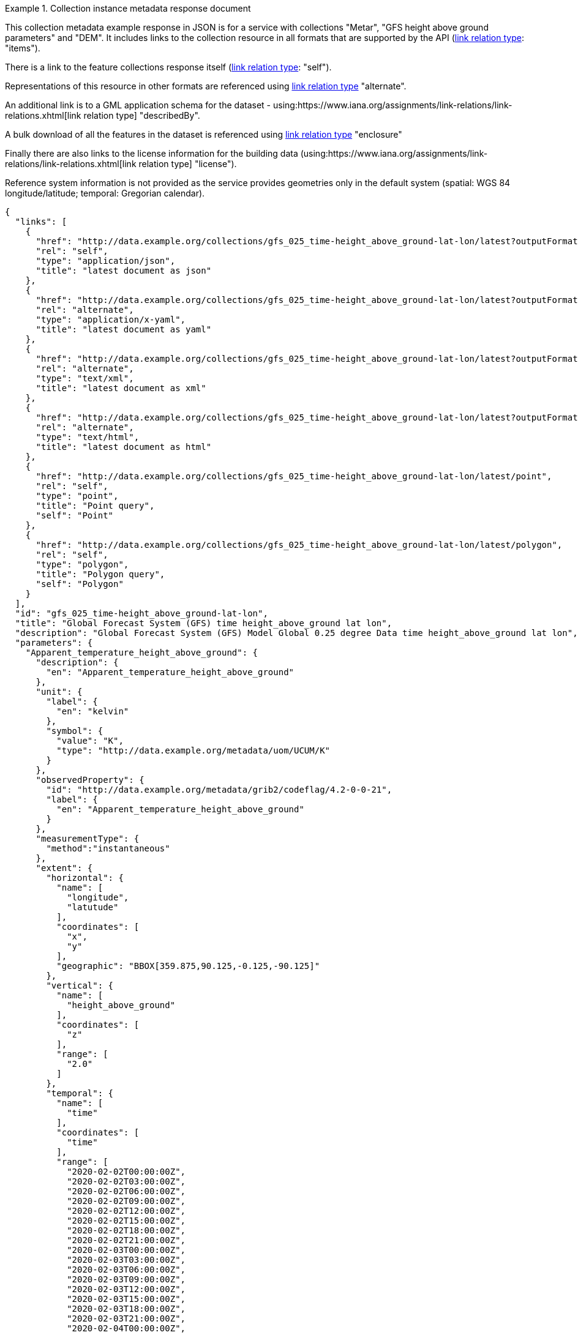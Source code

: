 .Collection instance metadata response document
=================
This collection metadata example response in JSON is for a service with collections "Metar", "GFS height above ground parameters" and "DEM". It includes links to the collection resource in all formats that are supported by the API (link:https://www.iana.org/assignments/link-relations/link-relations.xhtml[link relation type]: "items").

There is a link to the feature collections response itself (link:https://www.iana.org/assignments/link-relations/link-relations.xhtml[link relation type]: "self"). 

Representations of this resource in other formats are referenced using link:https://www.iana.org/assignments/link-relations/link-relations.xhtml[link relation type] "alternate".

An additional link is to a GML application schema for the dataset - using:https://www.iana.org/assignments/link-relations/link-relations.xhtml[link relation type] "describedBy".

A bulk download of all the features in the dataset is referenced using link:https://www.iana.org/assignments/link-relations/link-relations.xhtml[link relation type] "enclosure"

Finally there are also links to the license information for the building data (using:https://www.iana.org/assignments/link-relations/link-relations.xhtml[link relation type] "license").

Reference system information is not provided as the service provides geometries only in the default system (spatial: WGS 84 longitude/latitude; temporal:
Gregorian calendar).

----
{
  "links": [
    {
      "href": "http://data.example.org/collections/gfs_025_time-height_above_ground-lat-lon/latest?outputFormat=application%2Fjson",
      "rel": "self",
      "type": "application/json",
      "title": "latest document as json"
    },
    {
      "href": "http://data.example.org/collections/gfs_025_time-height_above_ground-lat-lon/latest?outputFormat=application%2Fx-yaml",
      "rel": "alternate",
      "type": "application/x-yaml",
      "title": "latest document as yaml"
    },
    {
      "href": "http://data.example.org/collections/gfs_025_time-height_above_ground-lat-lon/latest?outputFormat=text%2Fxml",
      "rel": "alternate",
      "type": "text/xml",
      "title": "latest document as xml"
    },
    {
      "href": "http://data.example.org/collections/gfs_025_time-height_above_ground-lat-lon/latest?outputFormat=text%2Fhtml",
      "rel": "alternate",
      "type": "text/html",
      "title": "latest document as html"
    },
    {
      "href": "http://data.example.org/collections/gfs_025_time-height_above_ground-lat-lon/latest/point",
      "rel": "self",
      "type": "point",
      "title": "Point query",
      "self": "Point"
    },
    {
      "href": "http://data.example.org/collections/gfs_025_time-height_above_ground-lat-lon/latest/polygon",
      "rel": "self",
      "type": "polygon",
      "title": "Polygon query",
      "self": "Polygon"
    }
  ],
  "id": "gfs_025_time-height_above_ground-lat-lon",
  "title": "Global Forecast System (GFS) time height_above_ground lat lon",
  "description": "Global Forecast System (GFS) Model Global 0.25 degree Data time height_above_ground lat lon",
  "parameters": {
    "Apparent_temperature_height_above_ground": {
      "description": {
        "en": "Apparent_temperature_height_above_ground"
      },
      "unit": {
        "label": {
          "en": "kelvin"
        },
        "symbol": {
          "value": "K",
          "type": "http://data.example.org/metadata/uom/UCUM/K"
        }
      },
      "observedProperty": {
        "id": "http://data.example.org/metadata/grib2/codeflag/4.2-0-0-21",
        "label": {
          "en": "Apparent_temperature_height_above_ground"
        }
      },
      "measurementType": {
        "method":"instantaneous"
      },      
      "extent": {
        "horizontal": {
          "name": [
            "longitude",
            "latutude"
          ],
          "coordinates": [
            "x",
            "y"
          ],
          "geographic": "BBOX[359.875,90.125,-0.125,-90.125]"
        },
        "vertical": {
          "name": [
            "height_above_ground"
          ],
          "coordinates": [
            "z"
          ],
          "range": [
            "2.0"
          ]
        },
        "temporal": {
          "name": [
            "time"
          ],
          "coordinates": [
            "time"
          ],
          "range": [
            "2020-02-02T00:00:00Z",
            "2020-02-02T03:00:00Z",
            "2020-02-02T06:00:00Z",
            "2020-02-02T09:00:00Z",
            "2020-02-02T12:00:00Z",
            "2020-02-02T15:00:00Z",
            "2020-02-02T18:00:00Z",
            "2020-02-02T21:00:00Z",
            "2020-02-03T00:00:00Z",
            "2020-02-03T03:00:00Z",
            "2020-02-03T06:00:00Z",
            "2020-02-03T09:00:00Z",
            "2020-02-03T12:00:00Z",
            "2020-02-03T15:00:00Z",
            "2020-02-03T18:00:00Z",
            "2020-02-03T21:00:00Z",
            "2020-02-04T00:00:00Z",
            "2020-02-04T03:00:00Z",
            "2020-02-04T06:00:00Z",
            "2020-02-04T09:00:00Z",
            "2020-02-04T12:00:00Z",
            "2020-02-04T15:00:00Z",
            "2020-02-04T18:00:00Z",
            "2020-02-04T21:00:00Z",
            "2020-02-05T00:00:00Z",
            "2020-02-05T03:00:00Z",
            "2020-02-05T06:00:00Z",
            "2020-02-05T09:00:00Z",
            "2020-02-05T12:00:00Z",
            "2020-02-05T15:00:00Z",
            "2020-02-05T18:00:00Z",
            "2020-02-05T21:00:00Z",
            "2020-02-06T00:00:00Z",
            "2020-02-06T03:00:00Z",
            "2020-02-06T06:00:00Z",
            "2020-02-06T09:00:00Z",
            "2020-02-06T12:00:00Z",
            "2020-02-06T15:00:00Z",
            "2020-02-06T18:00:00Z",
            "2020-02-06T21:00:00Z",
            "2020-02-07T00:00:00Z",
            "2020-02-07T03:00:00Z",
            "2020-02-07T06:00:00Z",
            "2020-02-07T09:00:00Z",
            "2020-02-07T12:00:00Z",
            "2020-02-07T15:00:00Z",
            "2020-02-07T18:00:00Z",
            "2020-02-07T21:00:00Z",
            "2020-02-08T00:00:00Z",
            "2020-02-08T03:00:00Z",
            "2020-02-08T06:00:00Z",
            "2020-02-08T09:00:00Z",
            "2020-02-08T12:00:00Z",
            "2020-02-08T15:00:00Z",
            "2020-02-08T18:00:00Z",
            "2020-02-08T21:00:00Z",
            "2020-02-09T00:00:00Z",
            "2020-02-09T03:00:00Z",
            "2020-02-09T06:00:00Z",
            "2020-02-09T09:00:00Z",
            "2020-02-09T12:00:00Z",
            "2020-02-09T15:00:00Z",
            "2020-02-09T18:00:00Z",
            "2020-02-09T21:00:00Z",
            "2020-02-10T00:00:00Z",
            "2020-02-10T03:00:00Z",
            "2020-02-10T06:00:00Z",
            "2020-02-10T09:00:00Z",
            "2020-02-10T12:00:00Z",
            "2020-02-10T15:00:00Z",
            "2020-02-10T18:00:00Z",
            "2020-02-10T21:00:00Z",
            "2020-02-11T00:00:00Z",
            "2020-02-11T03:00:00Z",
            "2020-02-11T06:00:00Z",
            "2020-02-11T09:00:00Z",
            "2020-02-11T12:00:00Z",
            "2020-02-11T15:00:00Z",
            "2020-02-11T18:00:00Z",
            "2020-02-11T21:00:00Z",
            "2020-02-12T00:00:00Z",
            "2020-02-12T12:00:00Z",
            "2020-02-13T00:00:00Z",
            "2020-02-13T12:00:00Z",
            "2020-02-14T00:00:00Z",
            "2020-02-14T12:00:00Z",
            "2020-02-15T00:00:00Z",
            "2020-02-15T12:00:00Z",
            "2020-02-16T00:00:00Z",
            "2020-02-16T12:00:00Z",
            "2020-02-17T00:00:00Z",
            "2020-02-17T12:00:00Z",
            "2020-02-18T00:00:00Z"
          ]
        }
      }
    },
    "Dewpoint_temperature_height_above_ground": {
      "description": {
        "en": "Dewpoint_temperature_height_above_ground"
      },
      "unit": {
        "label": {
          "en": "kelvin"
        },
        "symbol": {
          "value": "K",
          "type": "http://data.example.org/metadata/uom/UCUM/K"
        }
      },
      "observedProperty": {
        "id": "http://data.example.org/metadata/grib2/codeflag/4.2-0-0-6",
        "label": {
          "en": "Dewpoint_temperature_height_above_ground"
        }
      },
      "measurementType": {
        "method":"instantaneous"
      },      
      "extent": {
        "horizontal": {
          "name": [
            "longitude",
            "latutude"
          ],
          "coordinates": [
            "x",
            "y"
          ],
          "geographic": "BBOX[359.875,90.125,-0.125,-90.125]"
        },
        "vertical": {
          "name": [
            "height_above_ground"
          ],
          "coordinates": [
            "z"
          ],
          "range": [
            "2.0"
          ]
        },
        "temporal": {
          "name": [
            "time"
          ],
          "coordinates": [
            "time"
          ],
          "range": [
            "2020-02-02T00:00:00Z",
            "2020-02-02T03:00:00Z",
            "2020-02-02T06:00:00Z",
            "2020-02-02T09:00:00Z",
            "2020-02-02T12:00:00Z",
            "2020-02-02T15:00:00Z",
            "2020-02-02T18:00:00Z",
            "2020-02-02T21:00:00Z",
            "2020-02-03T00:00:00Z",
            "2020-02-03T03:00:00Z",
            "2020-02-03T06:00:00Z",
            "2020-02-03T09:00:00Z",
            "2020-02-03T12:00:00Z",
            "2020-02-03T15:00:00Z",
            "2020-02-03T18:00:00Z",
            "2020-02-03T21:00:00Z",
            "2020-02-04T00:00:00Z",
            "2020-02-04T03:00:00Z",
            "2020-02-04T06:00:00Z",
            "2020-02-04T09:00:00Z",
            "2020-02-04T12:00:00Z",
            "2020-02-04T15:00:00Z",
            "2020-02-04T18:00:00Z",
            "2020-02-04T21:00:00Z",
            "2020-02-05T00:00:00Z",
            "2020-02-05T03:00:00Z",
            "2020-02-05T06:00:00Z",
            "2020-02-05T09:00:00Z",
            "2020-02-05T12:00:00Z",
            "2020-02-05T15:00:00Z",
            "2020-02-05T18:00:00Z",
            "2020-02-05T21:00:00Z",
            "2020-02-06T00:00:00Z",
            "2020-02-06T03:00:00Z",
            "2020-02-06T06:00:00Z",
            "2020-02-06T09:00:00Z",
            "2020-02-06T12:00:00Z",
            "2020-02-06T15:00:00Z",
            "2020-02-06T18:00:00Z",
            "2020-02-06T21:00:00Z",
            "2020-02-07T00:00:00Z",
            "2020-02-07T03:00:00Z",
            "2020-02-07T06:00:00Z",
            "2020-02-07T09:00:00Z",
            "2020-02-07T12:00:00Z",
            "2020-02-07T15:00:00Z",
            "2020-02-07T18:00:00Z",
            "2020-02-07T21:00:00Z",
            "2020-02-08T00:00:00Z",
            "2020-02-08T03:00:00Z",
            "2020-02-08T06:00:00Z",
            "2020-02-08T09:00:00Z",
            "2020-02-08T12:00:00Z",
            "2020-02-08T15:00:00Z",
            "2020-02-08T18:00:00Z",
            "2020-02-08T21:00:00Z",
            "2020-02-09T00:00:00Z",
            "2020-02-09T03:00:00Z",
            "2020-02-09T06:00:00Z",
            "2020-02-09T09:00:00Z",
            "2020-02-09T12:00:00Z",
            "2020-02-09T15:00:00Z",
            "2020-02-09T18:00:00Z",
            "2020-02-09T21:00:00Z",
            "2020-02-10T00:00:00Z",
            "2020-02-10T03:00:00Z",
            "2020-02-10T06:00:00Z",
            "2020-02-10T09:00:00Z",
            "2020-02-10T12:00:00Z",
            "2020-02-10T15:00:00Z",
            "2020-02-10T18:00:00Z",
            "2020-02-10T21:00:00Z",
            "2020-02-11T00:00:00Z",
            "2020-02-11T03:00:00Z",
            "2020-02-11T06:00:00Z",
            "2020-02-11T09:00:00Z",
            "2020-02-11T12:00:00Z",
            "2020-02-11T15:00:00Z",
            "2020-02-11T18:00:00Z",
            "2020-02-11T21:00:00Z",
            "2020-02-12T00:00:00Z",
            "2020-02-12T12:00:00Z",
            "2020-02-13T00:00:00Z",
            "2020-02-13T12:00:00Z",
            "2020-02-14T00:00:00Z",
            "2020-02-14T12:00:00Z",
            "2020-02-15T00:00:00Z",
            "2020-02-15T12:00:00Z",
            "2020-02-16T00:00:00Z",
            "2020-02-16T12:00:00Z",
            "2020-02-17T00:00:00Z",
            "2020-02-17T12:00:00Z",
            "2020-02-18T00:00:00Z"
          ]
        }
      }
    },
    "Relative_humidity_height_above_ground": {
      "description": {
        "en": "Relative_humidity_height_above_ground"
      },
      "unit": {
        "label": {
          "en": "percent"
        },
        "symbol": {
          "value": "%",
          "type": "http://data.example.org/metadata/uom/UCUM/%"
        }
      },
      "observedProperty": {
        "id": "http://data.example.org/metadata/grib2/codeflag/4.2-0-1-1",
        "label": {
          "en": "Relative_humidity_height_above_ground"
        }
      },
      "measurementType": {
        "method":"instantaneous"
      },      
      "extent": {
        "horizontal": {
          "name": [
            "longitude",
            "latutude"
          ],
          "coordinates": [
            "x",
            "y"
          ],
          "geographic": "BBOX[359.875,90.125,-0.125,-90.125]"
        },
        "vertical": {
          "name": [
            "height_above_ground"
          ],
          "coordinates": [
            "z"
          ],
          "range": [
            "2.0"
          ]
        },
        "temporal": {
          "name": [
            "time"
          ],
          "coordinates": [
            "time"
          ],
          "range": [
            "2020-02-02T00:00:00Z",
            "2020-02-02T03:00:00Z",
            "2020-02-02T06:00:00Z",
            "2020-02-02T09:00:00Z",
            "2020-02-02T12:00:00Z",
            "2020-02-02T15:00:00Z",
            "2020-02-02T18:00:00Z",
            "2020-02-02T21:00:00Z",
            "2020-02-03T00:00:00Z",
            "2020-02-03T03:00:00Z",
            "2020-02-03T06:00:00Z",
            "2020-02-03T09:00:00Z",
            "2020-02-03T12:00:00Z",
            "2020-02-03T15:00:00Z",
            "2020-02-03T18:00:00Z",
            "2020-02-03T21:00:00Z",
            "2020-02-04T00:00:00Z",
            "2020-02-04T03:00:00Z",
            "2020-02-04T06:00:00Z",
            "2020-02-04T09:00:00Z",
            "2020-02-04T12:00:00Z",
            "2020-02-04T15:00:00Z",
            "2020-02-04T18:00:00Z",
            "2020-02-04T21:00:00Z",
            "2020-02-05T00:00:00Z",
            "2020-02-05T03:00:00Z",
            "2020-02-05T06:00:00Z",
            "2020-02-05T09:00:00Z",
            "2020-02-05T12:00:00Z",
            "2020-02-05T15:00:00Z",
            "2020-02-05T18:00:00Z",
            "2020-02-05T21:00:00Z",
            "2020-02-06T00:00:00Z",
            "2020-02-06T03:00:00Z",
            "2020-02-06T06:00:00Z",
            "2020-02-06T09:00:00Z",
            "2020-02-06T12:00:00Z",
            "2020-02-06T15:00:00Z",
            "2020-02-06T18:00:00Z",
            "2020-02-06T21:00:00Z",
            "2020-02-07T00:00:00Z",
            "2020-02-07T03:00:00Z",
            "2020-02-07T06:00:00Z",
            "2020-02-07T09:00:00Z",
            "2020-02-07T12:00:00Z",
            "2020-02-07T15:00:00Z",
            "2020-02-07T18:00:00Z",
            "2020-02-07T21:00:00Z",
            "2020-02-08T00:00:00Z",
            "2020-02-08T03:00:00Z",
            "2020-02-08T06:00:00Z",
            "2020-02-08T09:00:00Z",
            "2020-02-08T12:00:00Z",
            "2020-02-08T15:00:00Z",
            "2020-02-08T18:00:00Z",
            "2020-02-08T21:00:00Z",
            "2020-02-09T00:00:00Z",
            "2020-02-09T03:00:00Z",
            "2020-02-09T06:00:00Z",
            "2020-02-09T09:00:00Z",
            "2020-02-09T12:00:00Z",
            "2020-02-09T15:00:00Z",
            "2020-02-09T18:00:00Z",
            "2020-02-09T21:00:00Z",
            "2020-02-10T00:00:00Z",
            "2020-02-10T03:00:00Z",
            "2020-02-10T06:00:00Z",
            "2020-02-10T09:00:00Z",
            "2020-02-10T12:00:00Z",
            "2020-02-10T15:00:00Z",
            "2020-02-10T18:00:00Z",
            "2020-02-10T21:00:00Z",
            "2020-02-11T00:00:00Z",
            "2020-02-11T03:00:00Z",
            "2020-02-11T06:00:00Z",
            "2020-02-11T09:00:00Z",
            "2020-02-11T12:00:00Z",
            "2020-02-11T15:00:00Z",
            "2020-02-11T18:00:00Z",
            "2020-02-11T21:00:00Z",
            "2020-02-12T00:00:00Z",
            "2020-02-12T12:00:00Z",
            "2020-02-13T00:00:00Z",
            "2020-02-13T12:00:00Z",
            "2020-02-14T00:00:00Z",
            "2020-02-14T12:00:00Z",
            "2020-02-15T00:00:00Z",
            "2020-02-15T12:00:00Z",
            "2020-02-16T00:00:00Z",
            "2020-02-16T12:00:00Z",
            "2020-02-17T00:00:00Z",
            "2020-02-17T12:00:00Z",
            "2020-02-18T00:00:00Z"
          ]
        }
      }
    }
  },
  "outputCRS": [
    {
      "id": "EPSG:4326",
      "wkt": "GEOGCS[\"WGS 84\",DATUM[\"WGS_1984\",SPHEROID[\"WGS 84\",6378137,298.257223563,AUTHORITY[\"EPSG\",\"7030\"]],AUTHORITY[\"EPSG\",\"6326\"]],PRIMEM[\"Greenwich\",0,AUTHORITY[\"EPSG\",\"8901\"]],UNIT[\"degree\",0.0174532925199433,AUTHORITY[\"EPSG\",\"9122\"]],AUTHORITY[\"EPSG\",\"4326\"]]"
    }
  ],
  "polygonQueryOptions": {
    "interpolationX": [
      "nearest_neighbour"
    ],
    "interpolationY": [
      "nearest_neighbour"
    ]
  },
  "pointQueryOptions": {
    "interpolation": [
      "nearest_neighbour"
    ]
  },
  "outputFormat": [
    "CoverageJSON"
  ],
  "instanceAxes": {
    "x": {
      "label": "Longitude",
      "lowerBound": -180,
      "upperBound": 180,
      "uomLabel": "degrees"
    },
    "y": {
      "label": "Latitude",
      "lowerBound": -89.9,
      "upperBound": 89.9,
      "uomLabel": "degrees"
    },
    "z": {
      "label": null,
      "lowerBound": 2,
      "upperBound": 2,
      "uomLabel": null
    },
    "t": {
      "label": "Time",
      "lowerBound": "2020-02-02T00:00:00Z",
      "upperBound": "2020-02-18T00:00:00Z",
      "uomLabel": "ISO8601"
    },
    "attributes": {
      "wkt": "GEOGCS[\"WGS 84\",DATUM[\"WGS_1984\",SPHEROID[\"WGS 84\",6378137,298.257223563,AUTHORITY[\"EPSG\",\"7030\"]],AUTHORITY[\"EPSG\",\"6326\"]],PRIMEM[\"Greenwich\",0,AUTHORITY[\"EPSG\",\"8901\"]],UNIT[\"degree\",0.01745329251994328,AUTHORITY[\"EPSG\",\"9122\"]],AUTHORITY[\"EPSG\",\"4326\"]]",
      "proj4": "+proj=longlat +ellps=WGS84 +datum=WGS84 +no_defs"
    }
  },
  "name": "gfs_025_time-height_above_ground-lat-lon",
  "instance": "latest"
}
----
=================
